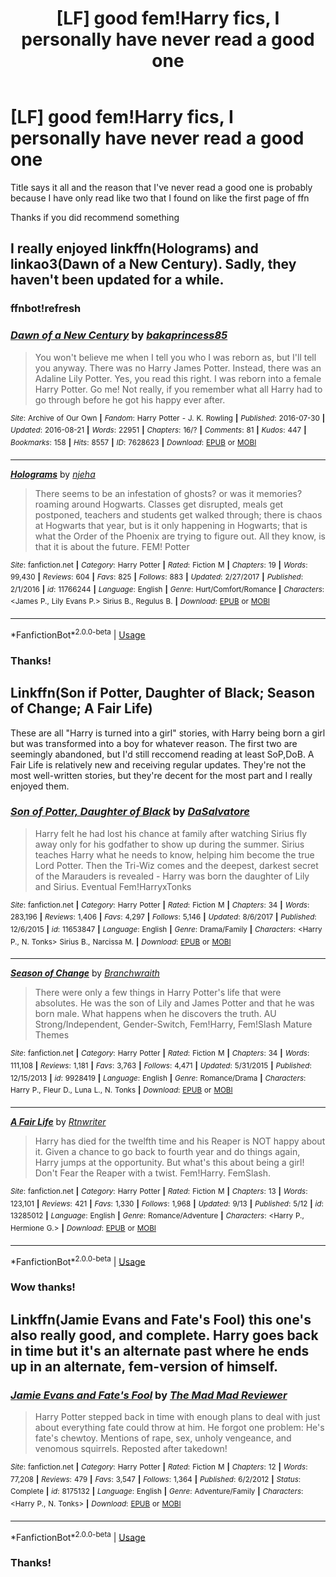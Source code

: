 #+TITLE: [LF] good fem!Harry fics, I personally have never read a good one

* [LF] good fem!Harry fics, I personally have never read a good one
:PROPERTIES:
:Author: Erkkifloof
:Score: 1
:DateUnix: 1569259641.0
:DateShort: 2019-Sep-23
:FlairText: Request
:END:
Title says it all and the reason that I've never read a good one is probably because I have only read like two that I found on like the first page of ffn

Thanks if you did recommend something


** I really enjoyed linkffn(Holograms) and linkao3(Dawn of a New Century). Sadly, they haven't been updated for a while.
:PROPERTIES:
:Author: Crescentsun21
:Score: 1
:DateUnix: 1569528138.0
:DateShort: 2019-Sep-26
:END:

*** ffnbot!refresh
:PROPERTIES:
:Author: Crescentsun21
:Score: 1
:DateUnix: 1569528864.0
:DateShort: 2019-Sep-26
:END:


*** [[https://archiveofourown.org/works/7628623][*/Dawn of a New Century/*]] by [[https://www.archiveofourown.org/users/bakaprincess85/pseuds/bakaprincess85][/bakaprincess85/]]

#+begin_quote
  You won't believe me when I tell you who I was reborn as, but I'll tell you anyway. There was no Harry James Potter. Instead, there was an Adaline Lily Potter. Yes, you read this right. I was reborn into a female Harry Potter. Go me! Not really, if you remember what all Harry had to go through before he got his happy ever after.
#+end_quote

^{/Site/:} ^{Archive} ^{of} ^{Our} ^{Own} ^{*|*} ^{/Fandom/:} ^{Harry} ^{Potter} ^{-} ^{J.} ^{K.} ^{Rowling} ^{*|*} ^{/Published/:} ^{2016-07-30} ^{*|*} ^{/Updated/:} ^{2016-08-21} ^{*|*} ^{/Words/:} ^{22951} ^{*|*} ^{/Chapters/:} ^{16/?} ^{*|*} ^{/Comments/:} ^{81} ^{*|*} ^{/Kudos/:} ^{447} ^{*|*} ^{/Bookmarks/:} ^{158} ^{*|*} ^{/Hits/:} ^{8557} ^{*|*} ^{/ID/:} ^{7628623} ^{*|*} ^{/Download/:} ^{[[https://archiveofourown.org/downloads/7628623/Dawn%20of%20a%20New%20Century.epub?updated_at=1471815035][EPUB]]} ^{or} ^{[[https://archiveofourown.org/downloads/7628623/Dawn%20of%20a%20New%20Century.mobi?updated_at=1471815035][MOBI]]}

--------------

[[https://www.fanfiction.net/s/11766244/1/][*/Holograms/*]] by [[https://www.fanfiction.net/u/6733893/njeha][/njeha/]]

#+begin_quote
  There seems to be an infestation of ghosts? or was it memories? roaming around Hogwarts. Classes get disrupted, meals get postponed, teachers and students get walked through; there is chaos at Hogwarts that year, but is it only happening in Hogwarts; that is what the Order of the Phoenix are trying to figure out. All they know, is that it is about the future. FEM! Potter
#+end_quote

^{/Site/:} ^{fanfiction.net} ^{*|*} ^{/Category/:} ^{Harry} ^{Potter} ^{*|*} ^{/Rated/:} ^{Fiction} ^{M} ^{*|*} ^{/Chapters/:} ^{19} ^{*|*} ^{/Words/:} ^{99,430} ^{*|*} ^{/Reviews/:} ^{604} ^{*|*} ^{/Favs/:} ^{825} ^{*|*} ^{/Follows/:} ^{883} ^{*|*} ^{/Updated/:} ^{2/27/2017} ^{*|*} ^{/Published/:} ^{2/1/2016} ^{*|*} ^{/id/:} ^{11766244} ^{*|*} ^{/Language/:} ^{English} ^{*|*} ^{/Genre/:} ^{Hurt/Comfort/Romance} ^{*|*} ^{/Characters/:} ^{<James} ^{P.,} ^{Lily} ^{Evans} ^{P.>} ^{Sirius} ^{B.,} ^{Regulus} ^{B.} ^{*|*} ^{/Download/:} ^{[[http://www.ff2ebook.com/old/ffn-bot/index.php?id=11766244&source=ff&filetype=epub][EPUB]]} ^{or} ^{[[http://www.ff2ebook.com/old/ffn-bot/index.php?id=11766244&source=ff&filetype=mobi][MOBI]]}

--------------

*FanfictionBot*^{2.0.0-beta} | [[https://github.com/tusing/reddit-ffn-bot/wiki/Usage][Usage]]
:PROPERTIES:
:Author: FanfictionBot
:Score: 1
:DateUnix: 1569528885.0
:DateShort: 2019-Sep-26
:END:


*** Thanks!
:PROPERTIES:
:Author: Erkkifloof
:Score: 1
:DateUnix: 1569557650.0
:DateShort: 2019-Sep-27
:END:


** Linkffn(Son if Potter, Daughter of Black; Season of Change; A Fair Life)

These are all "Harry is turned into a girl" stories, with Harry being born a girl but was transformed into a boy for whatever reason. The first two are seemingly abandoned, but I'd still reccomend reading at least SoP,DoB. A Fair Life is relatively new and receiving regular updates. They're not the most well-written stories, but they're decent for the most part and I really enjoyed them.
:PROPERTIES:
:Author: darkpothead
:Score: 1
:DateUnix: 1569570301.0
:DateShort: 2019-Sep-27
:END:

*** [[https://www.fanfiction.net/s/11653847/1/][*/Son of Potter, Daughter of Black/*]] by [[https://www.fanfiction.net/u/7108591/DaSalvatore][/DaSalvatore/]]

#+begin_quote
  Harry felt he had lost his chance at family after watching Sirius fly away only for his godfather to show up during the summer. Sirius teaches Harry what he needs to know, helping him become the true Lord Potter. Then the Tri-Wiz comes and the deepest, darkest secret of the Marauders is revealed - Harry was born the daughter of Lily and Sirius. Eventual Fem!HarryxTonks
#+end_quote

^{/Site/:} ^{fanfiction.net} ^{*|*} ^{/Category/:} ^{Harry} ^{Potter} ^{*|*} ^{/Rated/:} ^{Fiction} ^{M} ^{*|*} ^{/Chapters/:} ^{34} ^{*|*} ^{/Words/:} ^{283,196} ^{*|*} ^{/Reviews/:} ^{1,406} ^{*|*} ^{/Favs/:} ^{4,297} ^{*|*} ^{/Follows/:} ^{5,146} ^{*|*} ^{/Updated/:} ^{8/6/2017} ^{*|*} ^{/Published/:} ^{12/6/2015} ^{*|*} ^{/id/:} ^{11653847} ^{*|*} ^{/Language/:} ^{English} ^{*|*} ^{/Genre/:} ^{Drama/Family} ^{*|*} ^{/Characters/:} ^{<Harry} ^{P.,} ^{N.} ^{Tonks>} ^{Sirius} ^{B.,} ^{Narcissa} ^{M.} ^{*|*} ^{/Download/:} ^{[[http://www.ff2ebook.com/old/ffn-bot/index.php?id=11653847&source=ff&filetype=epub][EPUB]]} ^{or} ^{[[http://www.ff2ebook.com/old/ffn-bot/index.php?id=11653847&source=ff&filetype=mobi][MOBI]]}

--------------

[[https://www.fanfiction.net/s/9928419/1/][*/Season of Change/*]] by [[https://www.fanfiction.net/u/4507917/Branchwraith][/Branchwraith/]]

#+begin_quote
  There were only a few things in Harry Potter's life that were absolutes. He was the son of Lily and James Potter and that he was born male. What happens when he discovers the truth. AU Strong/Independent, Gender-Switch, Fem!Harry, Fem!Slash Mature Themes
#+end_quote

^{/Site/:} ^{fanfiction.net} ^{*|*} ^{/Category/:} ^{Harry} ^{Potter} ^{*|*} ^{/Rated/:} ^{Fiction} ^{M} ^{*|*} ^{/Chapters/:} ^{34} ^{*|*} ^{/Words/:} ^{111,108} ^{*|*} ^{/Reviews/:} ^{1,181} ^{*|*} ^{/Favs/:} ^{3,763} ^{*|*} ^{/Follows/:} ^{4,471} ^{*|*} ^{/Updated/:} ^{5/31/2015} ^{*|*} ^{/Published/:} ^{12/15/2013} ^{*|*} ^{/id/:} ^{9928419} ^{*|*} ^{/Language/:} ^{English} ^{*|*} ^{/Genre/:} ^{Romance/Drama} ^{*|*} ^{/Characters/:} ^{Harry} ^{P.,} ^{Fleur} ^{D.,} ^{Luna} ^{L.,} ^{N.} ^{Tonks} ^{*|*} ^{/Download/:} ^{[[http://www.ff2ebook.com/old/ffn-bot/index.php?id=9928419&source=ff&filetype=epub][EPUB]]} ^{or} ^{[[http://www.ff2ebook.com/old/ffn-bot/index.php?id=9928419&source=ff&filetype=mobi][MOBI]]}

--------------

[[https://www.fanfiction.net/s/13285012/1/][*/A Fair Life/*]] by [[https://www.fanfiction.net/u/9236464/Rtnwriter][/Rtnwriter/]]

#+begin_quote
  Harry has died for the twelfth time and his Reaper is NOT happy about it. Given a chance to go back to fourth year and do things again, Harry jumps at the opportunity. But what's this about being a girl! Don't Fear the Reaper with a twist. Fem!Harry. FemSlash.
#+end_quote

^{/Site/:} ^{fanfiction.net} ^{*|*} ^{/Category/:} ^{Harry} ^{Potter} ^{*|*} ^{/Rated/:} ^{Fiction} ^{M} ^{*|*} ^{/Chapters/:} ^{13} ^{*|*} ^{/Words/:} ^{123,101} ^{*|*} ^{/Reviews/:} ^{421} ^{*|*} ^{/Favs/:} ^{1,330} ^{*|*} ^{/Follows/:} ^{1,968} ^{*|*} ^{/Updated/:} ^{9/13} ^{*|*} ^{/Published/:} ^{5/12} ^{*|*} ^{/id/:} ^{13285012} ^{*|*} ^{/Language/:} ^{English} ^{*|*} ^{/Genre/:} ^{Romance/Adventure} ^{*|*} ^{/Characters/:} ^{<Harry} ^{P.,} ^{Hermione} ^{G.>} ^{*|*} ^{/Download/:} ^{[[http://www.ff2ebook.com/old/ffn-bot/index.php?id=13285012&source=ff&filetype=epub][EPUB]]} ^{or} ^{[[http://www.ff2ebook.com/old/ffn-bot/index.php?id=13285012&source=ff&filetype=mobi][MOBI]]}

--------------

*FanfictionBot*^{2.0.0-beta} | [[https://github.com/tusing/reddit-ffn-bot/wiki/Usage][Usage]]
:PROPERTIES:
:Author: FanfictionBot
:Score: 2
:DateUnix: 1569570335.0
:DateShort: 2019-Sep-27
:END:


*** Wow thanks!
:PROPERTIES:
:Author: Erkkifloof
:Score: 2
:DateUnix: 1569591111.0
:DateShort: 2019-Sep-27
:END:


** Linkffn(Jamie Evans and Fate's Fool) this one's also really good, and complete. Harry goes back in time but it's an alternate past where he ends up in an alternate, fem-version of himself.
:PROPERTIES:
:Author: darkpothead
:Score: 1
:DateUnix: 1569570408.0
:DateShort: 2019-Sep-27
:END:

*** [[https://www.fanfiction.net/s/8175132/1/][*/Jamie Evans and Fate's Fool/*]] by [[https://www.fanfiction.net/u/699762/The-Mad-Mad-Reviewer][/The Mad Mad Reviewer/]]

#+begin_quote
  Harry Potter stepped back in time with enough plans to deal with just about everything fate could throw at him. He forgot one problem: He's fate's chewtoy. Mentions of rape, sex, unholy vengeance, and venomous squirrels. Reposted after takedown!
#+end_quote

^{/Site/:} ^{fanfiction.net} ^{*|*} ^{/Category/:} ^{Harry} ^{Potter} ^{*|*} ^{/Rated/:} ^{Fiction} ^{M} ^{*|*} ^{/Chapters/:} ^{12} ^{*|*} ^{/Words/:} ^{77,208} ^{*|*} ^{/Reviews/:} ^{479} ^{*|*} ^{/Favs/:} ^{3,547} ^{*|*} ^{/Follows/:} ^{1,364} ^{*|*} ^{/Published/:} ^{6/2/2012} ^{*|*} ^{/Status/:} ^{Complete} ^{*|*} ^{/id/:} ^{8175132} ^{*|*} ^{/Language/:} ^{English} ^{*|*} ^{/Genre/:} ^{Adventure/Family} ^{*|*} ^{/Characters/:} ^{<Harry} ^{P.,} ^{N.} ^{Tonks>} ^{*|*} ^{/Download/:} ^{[[http://www.ff2ebook.com/old/ffn-bot/index.php?id=8175132&source=ff&filetype=epub][EPUB]]} ^{or} ^{[[http://www.ff2ebook.com/old/ffn-bot/index.php?id=8175132&source=ff&filetype=mobi][MOBI]]}

--------------

*FanfictionBot*^{2.0.0-beta} | [[https://github.com/tusing/reddit-ffn-bot/wiki/Usage][Usage]]
:PROPERTIES:
:Author: FanfictionBot
:Score: 1
:DateUnix: 1569570437.0
:DateShort: 2019-Sep-27
:END:


*** Thanks!
:PROPERTIES:
:Author: Erkkifloof
:Score: 1
:DateUnix: 1569591088.0
:DateShort: 2019-Sep-27
:END:
